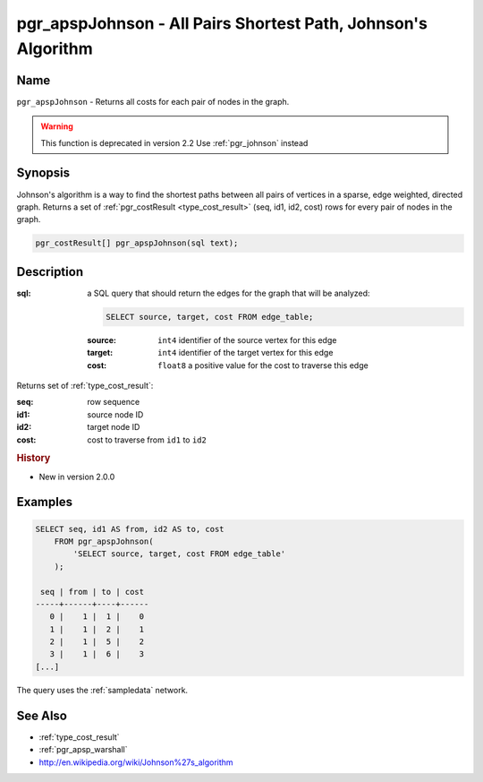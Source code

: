 .. 
   ****************************************************************************
    pgRouting Manual
    Copyright(c) pgRouting Contributors

    This documentation is licensed under a Creative Commons Attribution-Share
    Alike 3.0 License: http://creativecommons.org/licenses/by-sa/3.0/
   ****************************************************************************

.. _pgr_apsp_johnson:

pgr_apspJohnson - All Pairs Shortest Path, Johnson's Algorithm
===============================================================================

.. index::
    single: apspJohnson(text) -- deprecated

Name
-------------------------------------------------------------------------------

``pgr_apspJohnson`` - Returns all costs for each pair of nodes in the graph.

.. warning:: This function is deprecated in version 2.2
             Use :ref:`pgr_johnson` instead

Synopsis
-------------------------------------------------------------------------------

Johnson's algorithm is a way to find the shortest paths between all pairs of vertices in a sparse, edge weighted, directed graph. Returns a set of :ref:`pgr_costResult <type_cost_result>` (seq, id1, id2, cost) rows for every pair of nodes in the graph.

.. code-block:: sql

    pgr_costResult[] pgr_apspJohnson(sql text);


Description
-------------------------------------------------------------------------------

:sql: a SQL query that should return the edges for the graph that will be analyzed:

    .. code-block:: sql

        SELECT source, target, cost FROM edge_table;

    :source: ``int4`` identifier of the source vertex for this edge
    :target: ``int4`` identifier of the target vertex for this edge
    :cost: ``float8`` a positive value for the cost to traverse this edge

Returns set of :ref:`type_cost_result`:

:seq:   row sequence
:id1:   source node ID
:id2:   target node ID
:cost:  cost to traverse from ``id1`` to ``id2``

.. rubric:: History

* New in version 2.0.0


Examples
-------------------------------------------------------------------------------

.. code-block:: sql

    SELECT seq, id1 AS from, id2 AS to, cost 
        FROM pgr_apspJohnson(
            'SELECT source, target, cost FROM edge_table'
        );

     seq | from | to | cost 
    -----+------+----+------
       0 |    1 |  1 |    0
       1 |    1 |  2 |    1
       2 |    1 |  5 |    2
       3 |    1 |  6 |    3
    [...]

The query uses the :ref:`sampledata` network.


See Also
-------------------------------------------------------------------------------

* :ref:`type_cost_result`
* :ref:`pgr_apsp_warshall`
* http://en.wikipedia.org/wiki/Johnson%27s_algorithm
